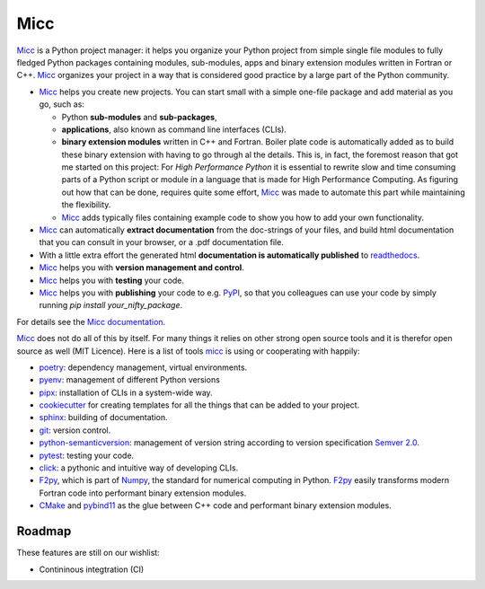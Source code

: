 ****
Micc
****

.. image:: https://img.shields.io/pypi/v/micc.svg
        :target: https://pypi.python.org/pypi/micc

.. image:: https://img.shields.io/travis/etijskens/micc.svg
        :target: https://travis-ci.org/etijskens/micc

.. image:: https://readthedocs.org/projects/micc/badge/?version=latest
        :target: https://micc.readthedocs.io/en/latest/?badge=latest
        :alt: Documentation Status


`Micc <https://github.com/etijskens/et-micc>`_ is a Python project manager: it helps 
you organize your Python project from simple single file modules to fully fledged 
Python packages containing modules, sub-modules, apps and binary extension modules 
written in Fortran or C++. Micc_ organizes your project in a way that is considered good
practice by a large part of the Python community. 

* Micc_ helps you create new projects. You can start small with a simple one-file 
  package and add material as you go, such as:
  
  * Python **sub-modules** and **sub-packages**,
  * **applications**, also known as command line interfaces (CLIs). 
  * **binary extension modules** written in C++ and Fortran. Boiler plate code is 
    automatically added as to build these binary extension with having to go through
    al the details. This is, in fact, the foremost reason that got me started on this
    project: For *High Performance Python* it is essential to rewrite slow and 
    time consuming parts of a Python script or module in a language that is made 
    for High Performance Computing. As figuring out how that can be done, requires 
    quite some effort, Micc_ was made to automate this part while maintaining the 
    flexibility. 
  * Micc_ adds typically files containing example code to show you how to add your
    own functionality.
    
* Micc_ can automatically **extract documentation** from the doc-strings of your files, 
  and build html documentation that you can consult in your browser, or a .pdf 
  documentation file.
* With a little extra effort the generated html **documentation is automatically published** 
  to `readthedocs <https://readthedocs.org>`_.
* Micc_ helps you with **version management and control**.
* Micc_ helps you with **testing** your code.
* Micc_ helps you with **publishing** your code to e.g. `PyPI <https://pypi.org>`_, so
  that you colleagues can use your code by simply running `pip install your_nifty_package`.
  
For details see the `Micc documentation <https://et-micc.readthedocs.io/en/latest/>`_.

Micc_ does not do all of this by itself. For many things it relies on other strong 
open source tools and it is therefor open source as well (MIT Licence). Here is a list 
of tools micc_ is using or cooperating with happily:

* `poetry <https://github.com/sdispater/poetry>`_: dependency management, virtual 
  environments.
* `pyenv <https://github.com/pyenv/pyenv>`_: management of different Python versions
* `pipx <https://github.com/pipxproject/pipx/>`_: installation of CLIs in a system-wide  
  way.
* `cookiecutter <https://github.com/audreyr/cookiecutter>`_ for creating templates for 
  all the things that can be added to your project.
* `sphinx <http://www.sphinx-doc.org/>`_: building of documentation.
* `git <https://www.git-scm.com/>`_: version control.
* `python-semanticversion <https://github.com/rbarrois/python-semanticversion/blob/master/docs/index.rst>`_:
  management of version string according to version specification `Semver 2.0 <http://semver.org/>`_.
* `pytest <https://www.git-scm.com/>`_: testing your code.
* `click <https://click.palletsprojects.com/en/7.x/>`_: a pythonic and intuitive 
  way of developing CLIs. 
* `F2py <https://docs.scipy.org/doc/numpy/f2py/>`_, which is part of `Numpy <https://numpy.org/>`_, 
  the standard for numerical computing in Python. F2py_ easily transforms modern Fortran
  code into performant binary extension modules.
* `CMake <https://cmake.org>`_ and `pybind11 <https://pybind11.readthedocs.io/en/stable/>`_ as the 
  glue between C++ code and performant binary extension modules.

Roadmap
=======
These features are still on our wishlist:

* Contininous integtration (CI)

